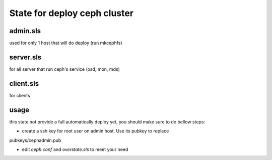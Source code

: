 State for deploy ceph cluster
====================

admin.sls
--------
used for only 1 host that will do deploy (run mkcephfs)

server.sls
--------
for all server that run ceph's service (osd, mon, mds)

client.sls
--------
for clients 

usage
------
this state not provide a full automatically deploy yet, you should make sure
to do bellow steps:

- create a ssh key for root user on admin host. Use its pubkey to replace 
pubkeys/cephadmin.pub

- edit `ceph.conf` and `overstate.sls` to meet your need
